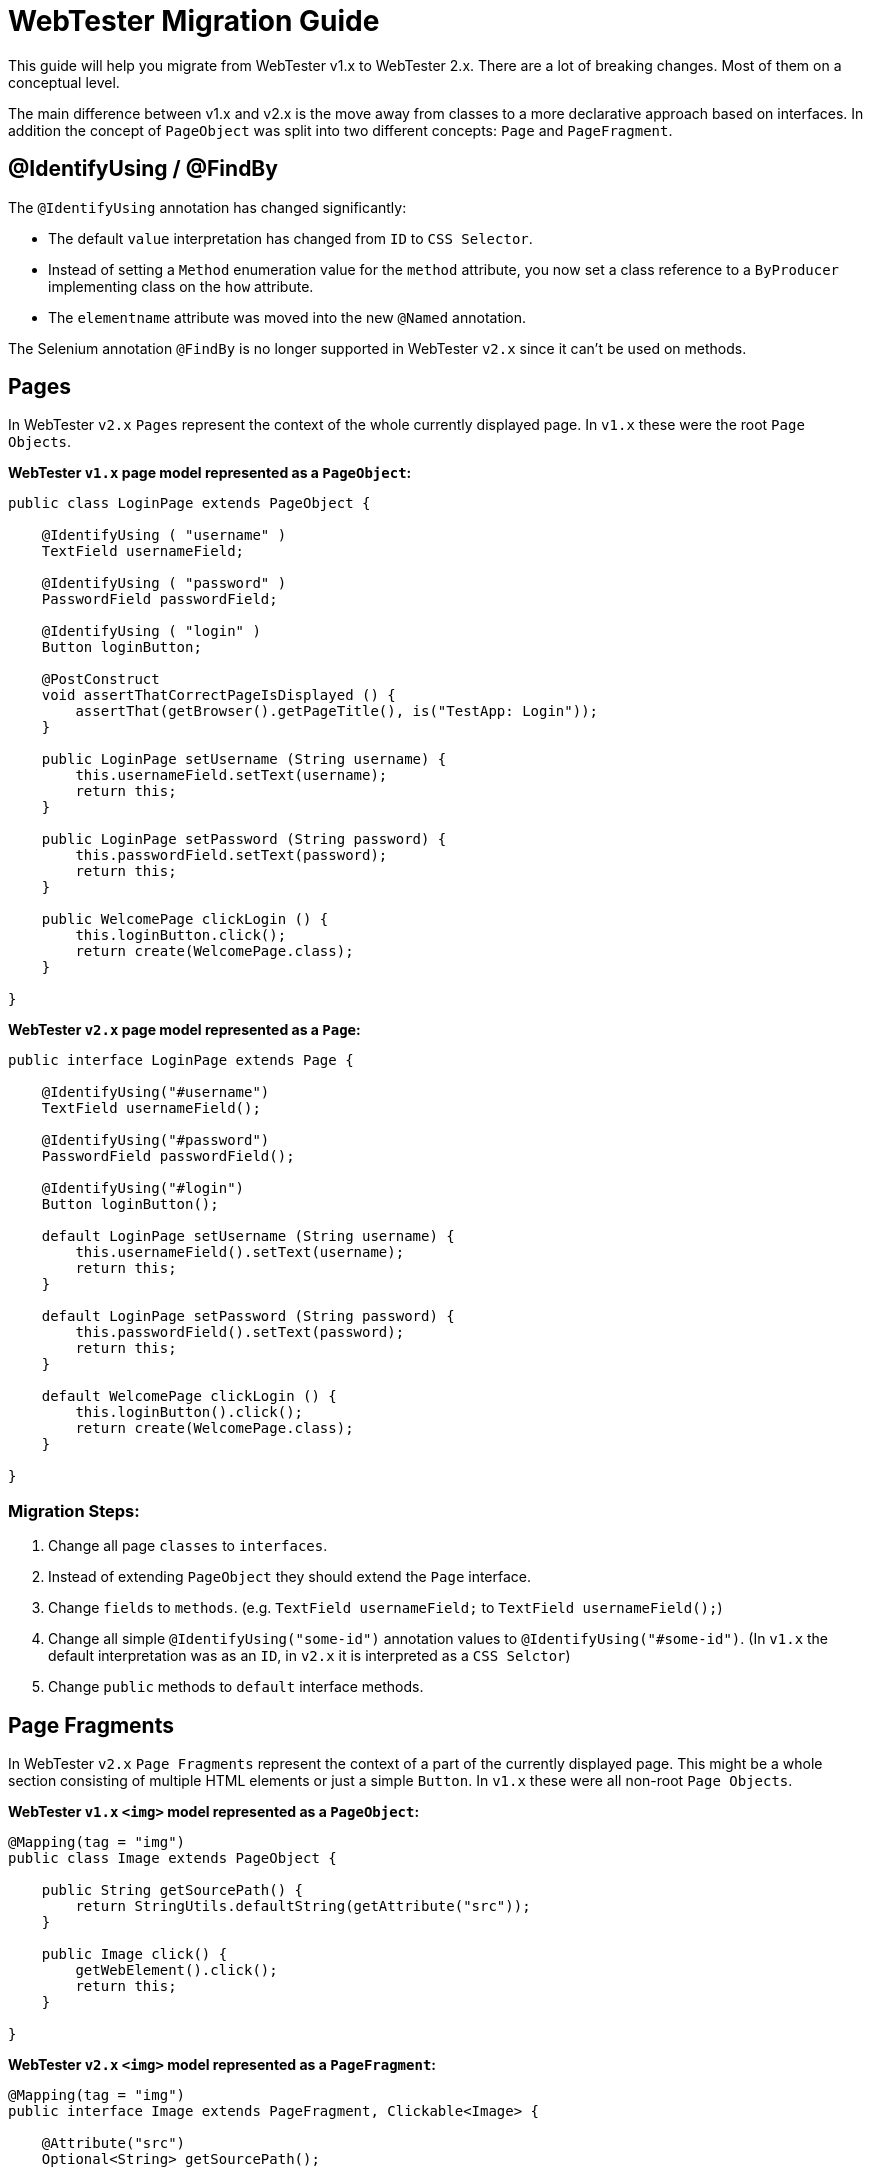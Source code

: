 = WebTester Migration Guide

This guide will help you migrate from WebTester v1.x to WebTester 2.x. There
are a lot of breaking changes. Most of them on a conceptual level.

The main difference between v1.x and v2.x is the move away from classes to a
more declarative approach based on interfaces. In addition the concept of
`PageObject` was split into two different concepts: `Page` and `PageFragment`.

== @IdentifyUsing / @FindBy

The `@IdentifyUsing` annotation has changed significantly:

- The default `value` interpretation has changed from `ID` to `CSS Selector`.
- Instead of setting a `Method` enumeration value for the `method` attribute,
you now set a class reference to a `ByProducer` implementing class on the `how`
attribute.
- The `elementname` attribute was moved into the new `@Named` annotation.

The Selenium annotation `@FindBy` is no longer supported in WebTester `v2.x`
since it can't be used on methods.

== Pages

In WebTester `v2.x` `Pages` represent the context of the whole currently displayed
page. In `v1.x` these were the root `Page Objects`.

**WebTester `v1.x` page model represented as a `PageObject`:**

[source, java]
----
public class LoginPage extends PageObject {

    @IdentifyUsing ( "username" )
    TextField usernameField;

    @IdentifyUsing ( "password" )
    PasswordField passwordField;

    @IdentifyUsing ( "login" )
    Button loginButton;

    @PostConstruct
    void assertThatCorrectPageIsDisplayed () {
        assertThat(getBrowser().getPageTitle(), is("TestApp: Login"));
    }

    public LoginPage setUsername (String username) {
        this.usernameField.setText(username);
        return this;
    }

    public LoginPage setPassword (String password) {
        this.passwordField.setText(password);
        return this;
    }

    public WelcomePage clickLogin () {
        this.loginButton.click();
        return create(WelcomePage.class);
    }

}
----

**WebTester `v2.x` page model represented as a `Page`:**

[source, java]
----
public interface LoginPage extends Page {

    @IdentifyUsing("#username")
    TextField usernameField();

    @IdentifyUsing("#password")
    PasswordField passwordField();

    @IdentifyUsing("#login")
    Button loginButton();

    default LoginPage setUsername (String username) {
        this.usernameField().setText(username);
        return this;
    }

    default LoginPage setPassword (String password) {
        this.passwordField().setText(password);
        return this;
    }

    default WelcomePage clickLogin () {
        this.loginButton().click();
        return create(WelcomePage.class);
    }

}
----

=== Migration Steps:

1. Change all page `classes` to `interfaces`.
2. Instead of extending `PageObject` they should extend the `Page` interface.
3. Change `fields` to `methods`. (e.g. `TextField usernameField;` to `TextField usernameField();`)
4. Change all simple `@IdentifyUsing("some-id")` annotation values to `@IdentifyUsing("#some-id")`.
(In `v1.x` the default interpretation was as an `ID`, in `v2.x` it is interpreted as a `CSS Selctor`)
5. Change `public` methods to `default` interface methods.

== Page Fragments

In WebTester `v2.x` `Page Fragments` represent the context of a part of the currently
displayed page. This might be a whole section consisting of multiple HTML elements
or just a simple `Button`. In `v1.x` these were all non-root `Page Objects`.

**WebTester `v1.x` `<img>` model represented as a `PageObject`:**

[source, java]
----
@Mapping(tag = "img")
public class Image extends PageObject {

    public String getSourcePath() {
        return StringUtils.defaultString(getAttribute("src"));
    }

    public Image click() {
        getWebElement().click();
        return this;
    }

}
----

**WebTester `v2.x` `<img>` model represented as a `PageFragment`:**

[source, java]
----
@Mapping(tag = "img")
public interface Image extends PageFragment, Clickable<Image> {

    @Attribute("src")
    Optional<String> getSourcePath();

}
----

=== Migration Steps:

1. Change all page `classes` to `interfaces`.
2. Instead of extending `PageObject` they should extend the `PageFragment` interface.
3. Attribute data getter methods can be simplified to an annotation based method without a body.
4. Common trades, like being `Clickable` can be inherited by also extending that interface.
5. Wrapper `Page Fragments` (a page fragment containing several other page fragments) can be designed
like the above `Page` example by replacing fields with method declarations.
6. Change `public` methods to `default` interface methods.

== Browser

The `Browser` abstraction was refactored by splitting related functionality into own classes accessible
through methods of a `Browser`.

**Taking a Screenshot with WebTester `v1.x`:**

[source, java]
----
browser.takeScreenshot();
----

**Taking a Screenshot with WebTester `v2.x`:**

[source, java]
----
browser.screenshot().take()
----

For the full set of methods for the `Browser`, please refer to our documentation.